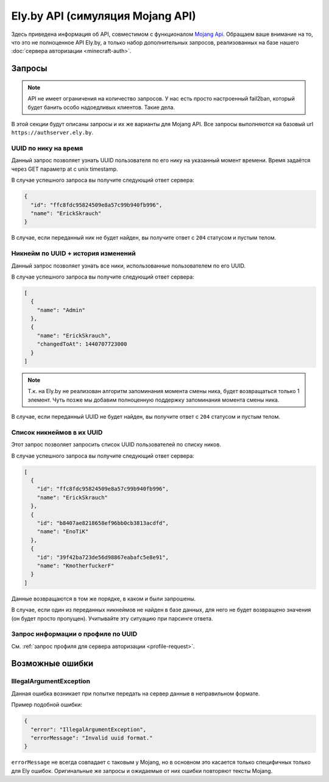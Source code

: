 Ely.by API (симуляция Mojang API)
---------------------------------

Здесь приведена информация об API, совместимом с функционалом `Mojang Api <http://wiki.vg/Mojang_API>`_. Обращаем ваше внимание на то, что это не полноценное API Ely.by, а только набор дополнительных запросов, реализованных на базе нашего :doc:`сервера авторизации <minecraft-auth>`.

Запросы
=======

.. note:: API не имеет ограничения на количество запросов. У нас есть просто настроенный fail2ban, который будет банить особо надоедливых клиентов. Такие дела.

В этой секции будут описаны запросы и их же варианты для Mojang API. Все запросы выполняются на базовый url ``https://authserver.ely.by``.

UUID по нику на время
~~~~~~~~~~~~~~~~~~~~~

Данный запрос позволяет узнать UUID пользователя по его нику на указанный момент времени. Время задаётся через GET параметр at с unix timestamp.

.. function:: GET /api/users/profiles/minecraft/{username}

   Где ``{username}`` — искомый ник пользователя. Он может быть передан в любом регистре (В Mojang API только строгое совпадение).

   Обратите так же внимание, что параметры legacy и demo никогда не будут возвращены, т.к. эти параметры не имеют в Ely альтернативы и специфичны только для сервисов Mojang.

В случае успешного запроса вы получите следующий ответ сервера:

.. code-block:: javascript

   {
     "id": "ffc8fdc95824509e8a57c99b940fb996",
     "name": "ErickSkrauch"
   }

В случае, если переданный ник не будет найден, вы получите ответ с ``204`` статусом и пустым телом.

Никнейм по UUID + история изменений
~~~~~~~~~~~~~~~~~~~~~~~~~~~~~~~~~~~

Данный запрос позволяет узнать все ники, использованные пользователем по его UUID.

.. function:: GET /api/user/profiles/{uuid}/names

   Где ``{uuid}`` — валидный UUID. Валидным будет считаться UUID, написанный через дефисы или без них. В случае передачи невалидной строки, будет возвращён IllegalArgumentException_ с сообщением ``"Invalid uuid format."``.

В случае успешного запроса вы получите следующий ответ сервера:

.. code-block:: javascript

   [
     {
       "name": "Admin"
     },
     {
       "name": "ErickSkrauch",
       "changedToAt": 1440707723000
     }
   ]

.. note:: Т.к. на Ely.by не реализован алгоритм запоминания момента смены ника, будет возвращаться только 1 элемент. Чуть позже мы добавим полноценную поддержку запоминания момента смены ника.

В случае, если переданный UUID не будет найден, вы получите ответ с ``204`` статусом и пустым телом.

Список никнеймов в их UUID
~~~~~~~~~~~~~~~~~~~~~~~~~~

Этот запрос позволяет запросить список UUID пользователей по списку ников.

.. function:: POST /api/profiles/minecraft

   В теле запроса или POST параметрах необходимо передать валидный JSON массив искомых ников.

   В массиве должно быть не более 100 ников, в противном случае будет возвращён IllegalArgumentException_ с сообщением ``"Not more that 100 profile name per call is allowed."``. В случае, если переданная строка окажется невалидным JSON объектом, будет возвращено это же исключение, только с текстом ``"Passed array of profile names is an invalid JSON string."``.

   Пример тела запроса:

   .. code-block:: javascript

      ["ErickSkrauch", "EnoTiK", "KmotherfuckerF"]

В случае успешного запроса вы получите следующий ответ сервера:

.. code-block:: javascript

   [
     {
       "id": "ffc8fdc95824509e8a57c99b940fb996",
       "name": "ErickSkrauch"
     },
     {
       "id": "b8407ae8218658ef96bb0cb3813acdfd",
       "name": "EnoTiK"
     },
     {
       "id": "39f42ba723de56d98867eabafc5e8e91",
       "name": "KmotherfuckerF"
     }
   ]

Данные возвращаются в том же порядке, в каком и были запрошены.

В случае, если один из переданных никнеймов не найден в базе данных, для него не будет возвращено значения (он будет просто пропущен). Учитывайте эту ситуацию при парсинге ответа.

Запрос информации о профиле по UUID
~~~~~~~~~~~~~~~~~~~~~~~~~~~~~~~~~~~

См. :ref:`запрос профиля для сервера авторизации <profile-request>`.

Возможные ошибки
================

.. _IllegalArgumentException:

IllegalArgumentException
~~~~~~~~~~~~~~~~~~~~~~~~

Данная ошибка возникает при попытке передать на сервер данные в неправильном формате.

Пример подобной ошибки:

.. code-block:: javascript

   {
     "error": "IllegalArgumentException",
     "errorMessage": "Invalid uuid format."
   }

``errorMessage`` не всегда совпадает с таковым у Mojang, но в основном это касается только специфичных только для Ely ошибок. Оригинальные же запросы и ожидаемые от них ошибки повторяют тексты Mojang.
